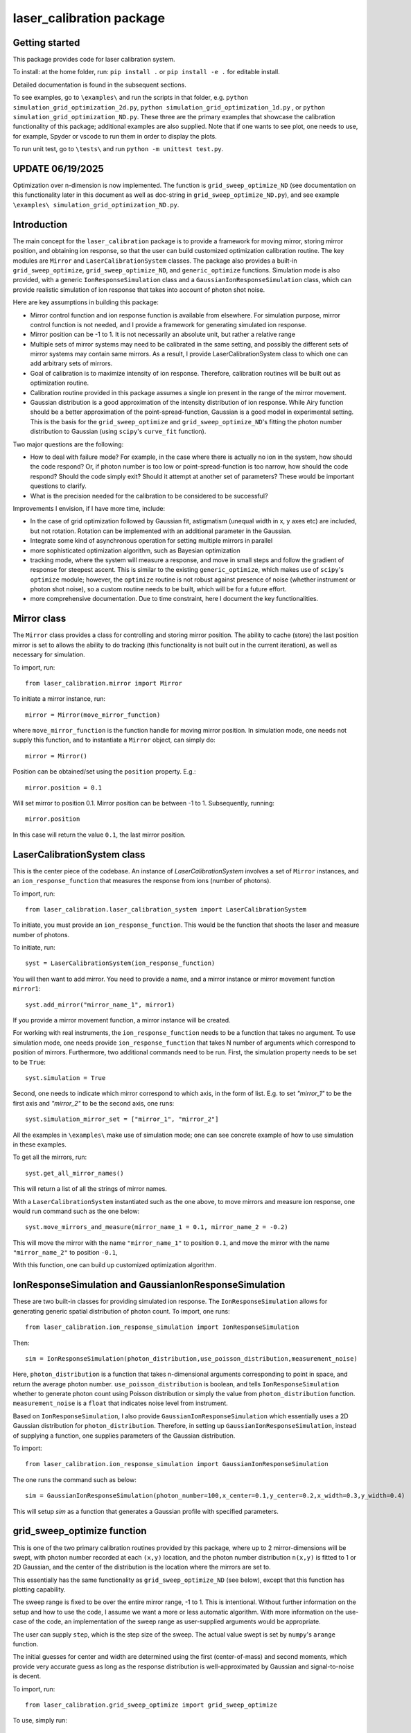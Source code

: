 laser_calibration package
========================
Getting started
-------

This package provides code for laser calibration system. 

To install: at the home folder, run: ``pip install .`` or ``pip install -e .`` for editable install.

Detailed documentation is found in the subsequent sections.

To see examples, go to ``\examples\`` and run the scripts in that folder, e.g. ``python simulation_grid_optimization_2d.py``, ``python simulation_grid_optimization_1d.py`` , or ``python simulation_grid_optimization_ND.py``. These three are the primary examples that showcase the calibration functionality of this package; additional examples are also supplied. Note that if one wants to see plot, one needs to use, for example, Spyder or vscode to run them in order to display the plots. 

To run unit test, go to ``\tests\`` and run ``python -m unittest test.py``.

UPDATE 06/19/2025
-------
Optimization over n-dimension is now implemented. The function is ``grid_sweep_optimize_ND`` (see documentation on this functionality later in this document as well as doc-string in ``grid_sweep_optimize_ND.py``), and see example ``\examples\ simulation_grid_optimization_ND.py``.

Introduction
-------
The main concept for the ``laser_calibration`` package is to provide a framework for moving mirror, storing mirror position, and obtaining ion response, so that the user can build customized optimization calibration routine. The key modules are ``Mirror`` and ``LaserCalibrationSystem`` classes. The package also provides a built-in ``grid_sweep_optimize``, ``grid_sweep_optimize_ND``, and ``generic_optimize`` functions. Simulation mode is also provided, with a generic ``IonResponseSimulation`` class and a ``GaussianIonResponseSimulation`` class, which can provide realistic simulation of ion response that takes into account of photon shot noise. 

Here are key assumptions in building this package:

- Mirror control function and ion response function is available from elsewhere. For simulation purpose, mirror control function is not needed, and I provide a framework for generating simulated ion response. 
- Mirror position can be -1 to 1. It is not necessarily an absolute unit, but rather a relative range
- Multiple sets of mirror systems may need to be calibrated in the same setting, and possibly the different sets of mirror systems may contain same mirrors. As a result, I provide LaserCalibrationSystem class to which one can add arbitrary sets of mirrors.
- Goal of calibration is to maximize intensity of ion response. Therefore, calibration routines will be built out as optimization routine. 
- Calibration routine provided in this package assumes a single ion present in the range of the mirror movement.
- Gaussian distribution is a good approximation of the intensity distribution of ion response. While Airy function should be a better approximation of the point-spread-function, Gaussian is a good model in experimental setting.  This is the basis for the ``grid_sweep_optimize`` and ``grid_sweep_optimize_ND``'s fitting the photon number distribution to Gaussian (using ``scipy``'s ``curve_fit`` function).

Two major questions are the following: 

- How to deal with failure mode? For example, in the case where there is actually no ion in the system, how should the code respond? Or, if photon number is too low or point-spread-function is too narrow, how should the code respond? Should the code simply exit? Should it attempt at another set of parameters? These would be important questions to clarify.
- What is the precision needed for the calibration to be considered to be successful? 

Improvements I envision, if I have more time, include:

- In the case of grid optimization followed by Gaussian fit, astigmatism (unequal width in x, y axes etc) are included, but not rotation. Rotation can be implemented with an additional parameter in the Gaussian.
- Integrate some kind of asynchronous operation for setting multiple mirrors in parallel
- more sophisticated optimization algorithm, such as Bayesian optimization
- tracking mode, where the system will measure a response, and move in small steps and follow the gradient of response for steepest ascent. This is similar to the existing ``generic_optimize``, which makes use of ``scipy``'s ``optimize`` module; however, the ``optimize`` routine is not robust against presence of noise (whether instrument or photon shot noise), so a custom routine needs to be built, which will be for a future effort.
- more comprehensive documentation. Due to time constraint, here I document the key functionalities. 


Mirror class
-------

The ``Mirror`` class provides a class for controlling and storing mirror position. The ability to cache (store) the last position mirror is set to allows the ability to do tracking (this functionality is not built out in the current iteration), as well as necessary for simulation.

To import, run::

    from laser_calibration.mirror import Mirror

To initiate a mirror instance, run::

    mirror = Mirror(move_mirror_function)

where ``move_mirror_function`` is the function handle for moving mirror position. In simulation mode, one needs not supply this function, and to instantiate a ``Mirror`` object, can simply do::

    mirror = Mirror()

Position can be obtained/set using the ``position`` property. E.g.::

    mirror.position = 0.1

Will set mirror to position 0.1. Mirror position can be between -1 to 1. Subsequently, running::

    mirror.position

In this case will return the value ``0.1``, the last mirror position.

LaserCalibrationSystem class
-------
This is the center piece of the codebase. An instance of `LaserCalibrationSystem` involves a set of ``Mirror`` instances, and an ``ion_response_function`` that measures the response from ions (number of photons). 

To import, run::

    from laser_calibration.laser_calibration_system import LaserCalibrationSystem

To initiate, you must provide an ``ion_response_function``. This would be the function that shoots the laser and measure number of photons. 

To initiate, run::

     syst = LaserCalibrationSystem(ion_response_function)


You will then want to add mirror. You need to provide a name, and a mirror instance or mirror movement function ``mirror1``::

    syst.add_mirror("mirror_name_1", mirror1)

If you provide a mirror movement function, a mirror instance will be created.

For working with real instruments, the ``ion_response_function`` needs to be a function that takes no argument. To use simulation mode, one needs provide ``ion_response_function`` that takes N number of arguments which correspond to position of mirrors. Furthermore, two additional commands need to be run. First, the simulation property needs to be set to be ``True``::

        syst.simulation = True

Second, one needs to indicate which mirror correspond to which axis, in the form of list. E.g. to set `"mirror_1"` to be the first axis and `"mirror_2"` to be the second axis, one runs::

    syst.simulation_mirror_set = ["mirror_1", "mirror_2"]

All the examples in ``\examples\`` make use of simulation mode; one can see concrete example of how to use simulation in these examples.

To get all the mirrors, run::

    syst.get_all_mirror_names()

This will return a list of all the strings of mirror names.

With a ``LaserCalibrationSystem`` instantiated such as the one above, to move mirrors and measure ion response, one would run command such as the one below::

    syst.move_mirrors_and_measure(mirror_name_1 = 0.1, mirror_name_2 = -0.2)

This will move the mirror with the name ``"mirror_name_1"`` to position ``0.1``, and move the mirror with the name ``"mirror_name_2"`` to position ``-0.1``,

With this function, one can build up customized optimization algorithm.


IonResponseSimulation and GaussianIonResponseSimulation
-------
These are two built-in classes for providing simulated ion response. The ``IonResponseSimulation`` allows for generating generic spatial distribution of photon count. To import, one runs::

    from laser_calibration.ion_response_simulation import IonResponseSimulation

Then::

    sim = IonResponseSimulation(photon_distribution,use_poisson_distribution,measurement_noise)

Here, ``photon_distribution`` is a function that takes n-dimensional arguments corresponding to point in space, and return the average photon number. ``use_poisson_distribution`` is boolean, and tells ``IonResponseSimulation`` whether to generate photon count using Poisson distribution or simply the value from ``photon_distribution`` function. ``measurement_noise`` is a ``float`` that indicates noise level from instrument. 

Based on ``IonResponseSimulation``, I also provide ``GaussianIonResponseSimulation`` which essentially uses a 2D Gaussian distribution for ``photon_distribution``. Therefore, in setting up  ``GaussianIonResponseSimulation``, instead of supplying a function, one supplies parameters of the Gaussian distribution.

To import::

    from laser_calibration.ion_response_simulation import GaussianIonResponseSimulation

The one runs the command such as below::

    sim = GaussianIonResponseSimulation(photon_number=100,x_center=0.1,y_center=0.2,x_width=0.3,y_width=0.4)

This will setup `sim` as a function that generates a Gaussian profile with specified parameters. 

grid_sweep_optimize function
-------
This is one of the two primary calibration routines provided by this package, where up to 2 mirror-dimensions will be swept, with photon number recorded at each ``(x,y)`` location, and the photon number distribution ``n(x,y)`` is fitted to 1 or 2D Gaussian, and the center of the distribution is the location where the mirrors are set to.

This essentially has the same functionality as ``grid_sweep_optimize_ND`` (see below), except that this function has plotting capability.

The sweep range is fixed to be over the entire mirror range, -1 to 1. This is intentional. Without further information on the setup and how to use the code, I assume we want a more or less automatic algorithm. With more information on the use-case of the code, an implementation of the sweep range as user-supplied arguments would be appropriate. 

The user can supply ``step``, which is the step size of the sweep. The actual value swept is set by ``numpy``'s ``arange`` function.

The initial guesses for center and width are determined using the first (center-of-mass) and second moments, which provide very accurate guess as long as the response distribution is well-approximated by Gaussian and signal-to-noise is decent.

To import, run::

    from laser_calibration.grid_sweep_optimize import grid_sweep_optimize

To use, simply run::

    grid_sweep_optimize(syst)

Where ``syst`` is a ``LaserCalibrationSystem`` instance. 

Additional options exist; see the docstrings of the function.

grid_sweep_optimize_ND function
-------
This is the other primary calibration routine provided by this package. It is essentially the same as the ``grid_sweep_optimize`` function, but able to handle generic n-th dimensional space (and with no plotting). 

The sweep range and step can be set, see the doc-string of the function on how to use it. If these arguments are not provided, default range (-1 to 1) and step size (0.1) is used for all dimensions.
The actual value swept is set by ``numpy``'s ``arange`` function.

The initial guesses for center and width are determined using the first (center-of-mass) and second moments, which provide very accurate guess as long as the response distribution is well-approximated by Gaussian and signal-to-noise is decent.

To import, run::

    from laser_calibration.grid_sweep_optimize_ND import grid_sweep_optimize_ND



generic_optimize function
-------
This is a built-in calibration routine, not currently intended for actual usage but is included as a proof-of-principle. In this calibration routine, ``scipy``'s ``optimize`` module to optimize the photon number over up to 2 mirror-dimensions (generic N-dimension can be readily implemented as future effort). More specifically, the ``minimize`` function of ``optimize`` will be used to minimize the negative of the photon number (equivalent to maximizing photon number). This routine is purely for proof-of-principle purpose; during testing, it is found that it is not robust in the presence of any noise, including photon shot noise. Therefore, to use this, one has to use a noise-less photon distribution (without photon shot noise), which is not physical. Nevertheless, this function demonstrates the architecture for using a generic optimization routine for calibration. 

To import, run::

    from laser_calibration.generic_optimize import generic_optimize

To use, simply run::

    generic_optimize(syst)

Where ``syst`` is a ``LaserCalibrationSystem`` instance. 

Additional options exist; see the docstrings of the function.




